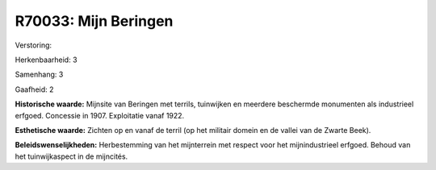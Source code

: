 R70033: Mijn Beringen
=====================

Verstoring:

Herkenbaarheid: 3

Samenhang: 3

Gaafheid: 2

**Historische waarde:**
Mijnsite van Beringen met terrils, tuinwijken en meerdere beschermde
monumenten als industrieel erfgoed. Concessie in 1907. Exploitatie vanaf
1922.

**Esthetische waarde:**
Zichten op en vanaf de terril (op het militair domein en de vallei
van de Zwarte Beek).



**Beleidswenselijkheden:**
Herbestemming van het mijnterrein met respect voor het
mijnindustrieel erfgoed. Behoud van het tuinwijkaspect in de mijncités.
